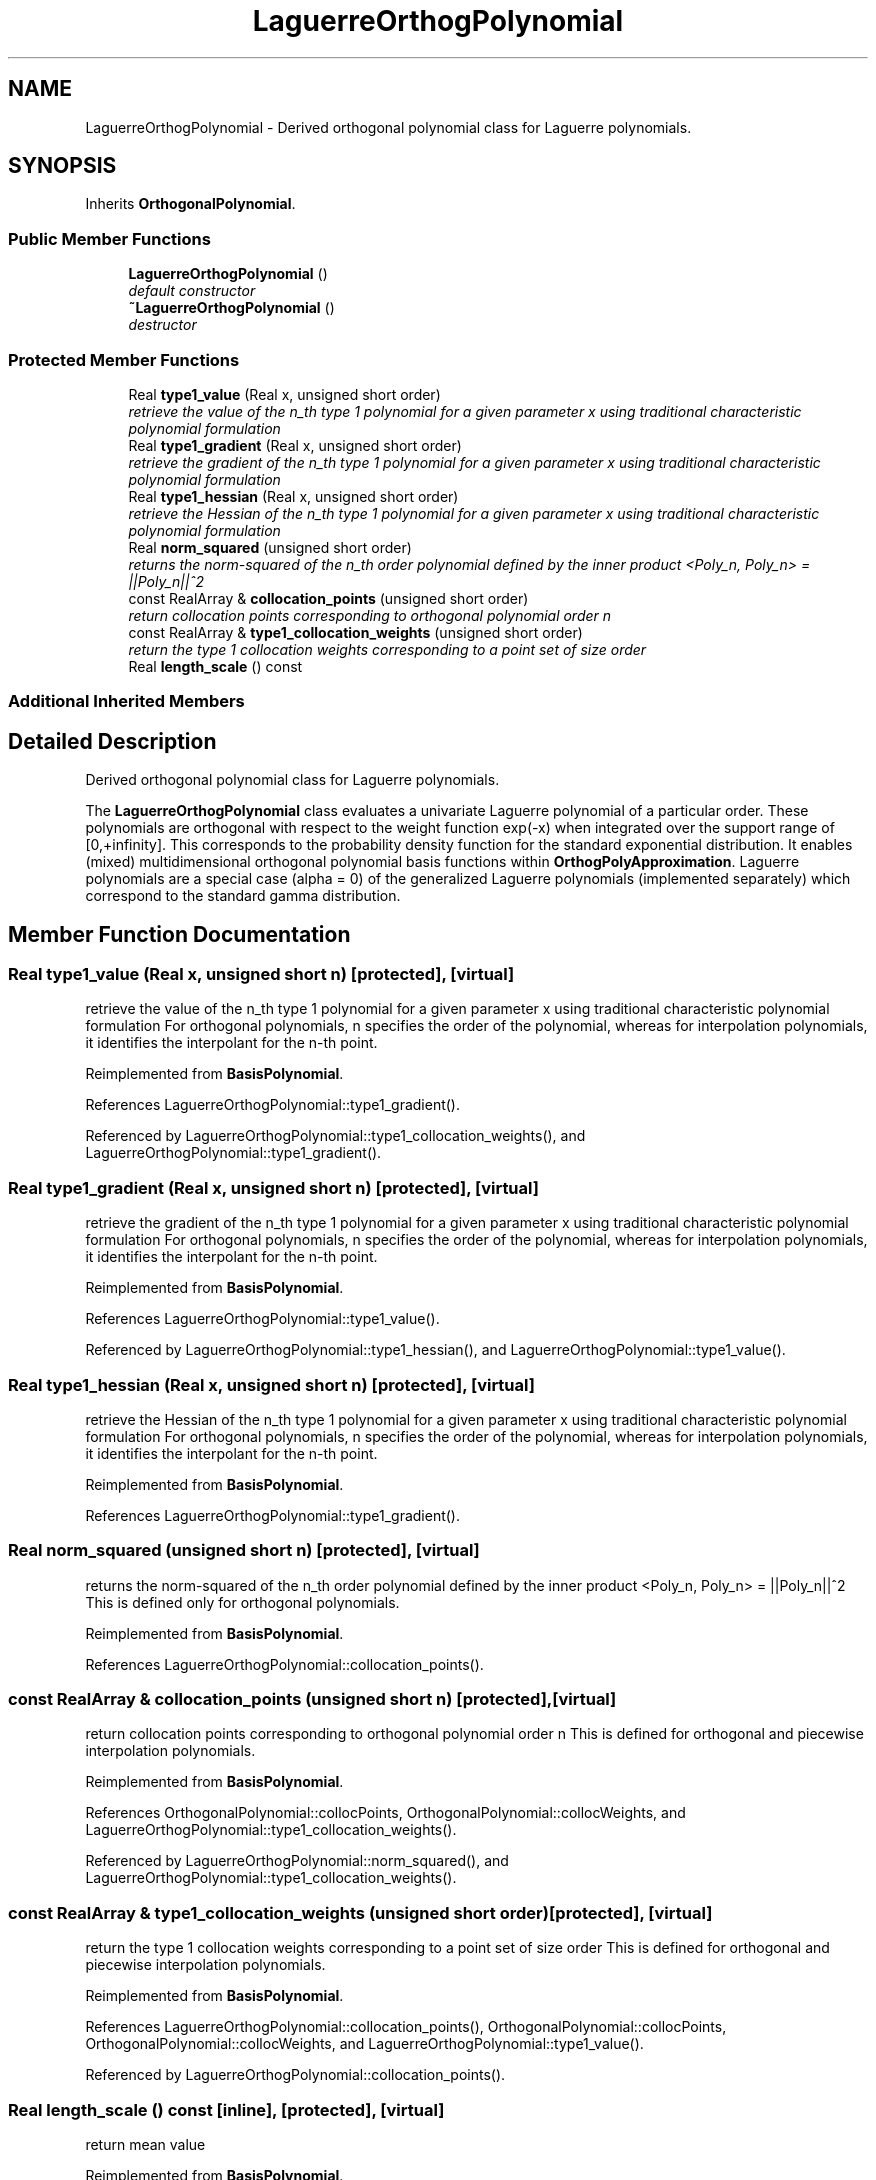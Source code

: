 .TH "LaguerreOrthogPolynomial" 3 "Wed Dec 27 2017" "Version Version 1.0" "PECOS" \" -*- nroff -*-
.ad l
.nh
.SH NAME
LaguerreOrthogPolynomial \- Derived orthogonal polynomial class for Laguerre polynomials\&.  

.SH SYNOPSIS
.br
.PP
.PP
Inherits \fBOrthogonalPolynomial\fP\&.
.SS "Public Member Functions"

.in +1c
.ti -1c
.RI "\fBLaguerreOrthogPolynomial\fP ()"
.br
.RI "\fIdefault constructor \fP"
.ti -1c
.RI "\fB~LaguerreOrthogPolynomial\fP ()"
.br
.RI "\fIdestructor \fP"
.in -1c
.SS "Protected Member Functions"

.in +1c
.ti -1c
.RI "Real \fBtype1_value\fP (Real x, unsigned short order)"
.br
.RI "\fIretrieve the value of the n_th type 1 polynomial for a given parameter x using traditional characteristic polynomial formulation \fP"
.ti -1c
.RI "Real \fBtype1_gradient\fP (Real x, unsigned short order)"
.br
.RI "\fIretrieve the gradient of the n_th type 1 polynomial for a given parameter x using traditional characteristic polynomial formulation \fP"
.ti -1c
.RI "Real \fBtype1_hessian\fP (Real x, unsigned short order)"
.br
.RI "\fIretrieve the Hessian of the n_th type 1 polynomial for a given parameter x using traditional characteristic polynomial formulation \fP"
.ti -1c
.RI "Real \fBnorm_squared\fP (unsigned short order)"
.br
.RI "\fIreturns the norm-squared of the n_th order polynomial defined by the inner product <Poly_n, Poly_n> = ||Poly_n||^2 \fP"
.ti -1c
.RI "const RealArray & \fBcollocation_points\fP (unsigned short order)"
.br
.RI "\fIreturn collocation points corresponding to orthogonal polynomial order n \fP"
.ti -1c
.RI "const RealArray & \fBtype1_collocation_weights\fP (unsigned short order)"
.br
.RI "\fIreturn the type 1 collocation weights corresponding to a point set of size order \fP"
.ti -1c
.RI "Real \fBlength_scale\fP () const "
.br
.in -1c
.SS "Additional Inherited Members"
.SH "Detailed Description"
.PP 
Derived orthogonal polynomial class for Laguerre polynomials\&. 

The \fBLaguerreOrthogPolynomial\fP class evaluates a univariate Laguerre polynomial of a particular order\&. These polynomials are orthogonal with respect to the weight function exp(-x) when integrated over the support range of [0,+infinity]\&. This corresponds to the probability density function for the standard exponential distribution\&. It enables (mixed) multidimensional orthogonal polynomial basis functions within \fBOrthogPolyApproximation\fP\&. Laguerre polynomials are a special case (alpha = 0) of the generalized Laguerre polynomials (implemented separately) which correspond to the standard gamma distribution\&. 
.SH "Member Function Documentation"
.PP 
.SS "Real type1_value (Real x, unsigned short n)\fC [protected]\fP, \fC [virtual]\fP"

.PP
retrieve the value of the n_th type 1 polynomial for a given parameter x using traditional characteristic polynomial formulation For orthogonal polynomials, n specifies the order of the polynomial, whereas for interpolation polynomials, it identifies the interpolant for the n-th point\&. 
.PP
Reimplemented from \fBBasisPolynomial\fP\&.
.PP
References LaguerreOrthogPolynomial::type1_gradient()\&.
.PP
Referenced by LaguerreOrthogPolynomial::type1_collocation_weights(), and LaguerreOrthogPolynomial::type1_gradient()\&.
.SS "Real type1_gradient (Real x, unsigned short n)\fC [protected]\fP, \fC [virtual]\fP"

.PP
retrieve the gradient of the n_th type 1 polynomial for a given parameter x using traditional characteristic polynomial formulation For orthogonal polynomials, n specifies the order of the polynomial, whereas for interpolation polynomials, it identifies the interpolant for the n-th point\&. 
.PP
Reimplemented from \fBBasisPolynomial\fP\&.
.PP
References LaguerreOrthogPolynomial::type1_value()\&.
.PP
Referenced by LaguerreOrthogPolynomial::type1_hessian(), and LaguerreOrthogPolynomial::type1_value()\&.
.SS "Real type1_hessian (Real x, unsigned short n)\fC [protected]\fP, \fC [virtual]\fP"

.PP
retrieve the Hessian of the n_th type 1 polynomial for a given parameter x using traditional characteristic polynomial formulation For orthogonal polynomials, n specifies the order of the polynomial, whereas for interpolation polynomials, it identifies the interpolant for the n-th point\&. 
.PP
Reimplemented from \fBBasisPolynomial\fP\&.
.PP
References LaguerreOrthogPolynomial::type1_gradient()\&.
.SS "Real norm_squared (unsigned short n)\fC [protected]\fP, \fC [virtual]\fP"

.PP
returns the norm-squared of the n_th order polynomial defined by the inner product <Poly_n, Poly_n> = ||Poly_n||^2 This is defined only for orthogonal polynomials\&. 
.PP
Reimplemented from \fBBasisPolynomial\fP\&.
.PP
References LaguerreOrthogPolynomial::collocation_points()\&.
.SS "const RealArray & collocation_points (unsigned short n)\fC [protected]\fP, \fC [virtual]\fP"

.PP
return collocation points corresponding to orthogonal polynomial order n This is defined for orthogonal and piecewise interpolation polynomials\&. 
.PP
Reimplemented from \fBBasisPolynomial\fP\&.
.PP
References OrthogonalPolynomial::collocPoints, OrthogonalPolynomial::collocWeights, and LaguerreOrthogPolynomial::type1_collocation_weights()\&.
.PP
Referenced by LaguerreOrthogPolynomial::norm_squared(), and LaguerreOrthogPolynomial::type1_collocation_weights()\&.
.SS "const RealArray & type1_collocation_weights (unsigned short order)\fC [protected]\fP, \fC [virtual]\fP"

.PP
return the type 1 collocation weights corresponding to a point set of size order This is defined for orthogonal and piecewise interpolation polynomials\&. 
.PP
Reimplemented from \fBBasisPolynomial\fP\&.
.PP
References LaguerreOrthogPolynomial::collocation_points(), OrthogonalPolynomial::collocPoints, OrthogonalPolynomial::collocWeights, and LaguerreOrthogPolynomial::type1_value()\&.
.PP
Referenced by LaguerreOrthogPolynomial::collocation_points()\&.
.SS "Real length_scale () const\fC [inline]\fP, \fC [protected]\fP, \fC [virtual]\fP"
return mean value 
.PP
Reimplemented from \fBBasisPolynomial\fP\&.

.SH "Author"
.PP 
Generated automatically by Doxygen for PECOS from the source code\&.
